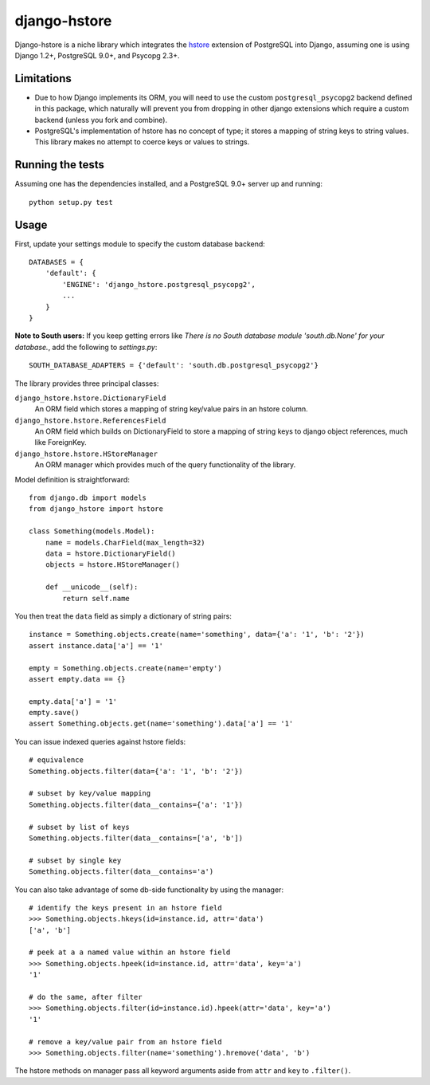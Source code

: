 =============
django-hstore
=============

Django-hstore is a niche library which integrates the `hstore`_ extension of
PostgreSQL into Django, assuming one is using Django 1.2+, PostgreSQL 9.0+, and
Psycopg 2.3+.

Limitations
===========

- Due to how Django implements its ORM, you will need to use the custom
  ``postgresql_psycopg2`` backend defined in this package, which naturally will
  prevent you from dropping in other django extensions which require a custom
  backend (unless you fork and combine).
- PostgreSQL's implementation of hstore has no concept of type; it stores a
  mapping of string keys to string values. This library makes no attempt to
  coerce keys or values to strings.

Running the tests
=================

Assuming one has the dependencies installed, and a PostgreSQL 9.0+ server up and
running::

    python setup.py test

Usage
=====

First, update your settings module to specify the custom database backend::

    DATABASES = {
        'default': {
            'ENGINE': 'django_hstore.postgresql_psycopg2',
            ...
        }
    }
    
**Note to South users:** If you keep getting errors like `There is no South
database module 'south.db.None' for your database.`, add the following to
`settings.py`::

    SOUTH_DATABASE_ADAPTERS = {'default': 'south.db.postgresql_psycopg2'}

The library provides three principal classes:

``django_hstore.hstore.DictionaryField``
    An ORM field which stores a mapping of string key/value pairs in an hstore
    column.
``django_hstore.hstore.ReferencesField``
    An ORM field which builds on DictionaryField to store a mapping of string
    keys to django object references, much like ForeignKey.
``django_hstore.hstore.HStoreManager``
    An ORM manager which provides much of the query functionality of the
    library.

Model definition is straightforward::

    from django.db import models
    from django_hstore import hstore

    class Something(models.Model):
        name = models.CharField(max_length=32)
        data = hstore.DictionaryField()
        objects = hstore.HStoreManager()

        def __unicode__(self):
            return self.name

You then treat the ``data`` field as simply a dictionary of string pairs::

    instance = Something.objects.create(name='something', data={'a': '1', 'b': '2'})
    assert instance.data['a'] == '1'

    empty = Something.objects.create(name='empty')
    assert empty.data == {}

    empty.data['a'] = '1'
    empty.save()
    assert Something.objects.get(name='something').data['a'] == '1'

You can issue indexed queries against hstore fields::

    # equivalence
    Something.objects.filter(data={'a': '1', 'b': '2'})

    # subset by key/value mapping
    Something.objects.filter(data__contains={'a': '1'})

    # subset by list of keys
    Something.objects.filter(data__contains=['a', 'b'])

    # subset by single key
    Something.objects.filter(data__contains='a')

You can also take advantage of some db-side functionality by using the manager::

    # identify the keys present in an hstore field
    >>> Something.objects.hkeys(id=instance.id, attr='data')
    ['a', 'b']

    # peek at a a named value within an hstore field
    >>> Something.objects.hpeek(id=instance.id, attr='data', key='a')
    '1'

    # do the same, after filter
    >>> Something.objects.filter(id=instance.id).hpeek(attr='data', key='a')
    '1'

    # remove a key/value pair from an hstore field
    >>> Something.objects.filter(name='something').hremove('data', 'b')

The hstore methods on manager pass all keyword arguments aside from ``attr`` and
``key`` to ``.filter()``.

.. _hstore: http://www.postgresql.org/docs/9.1/interactive/hstore.html

